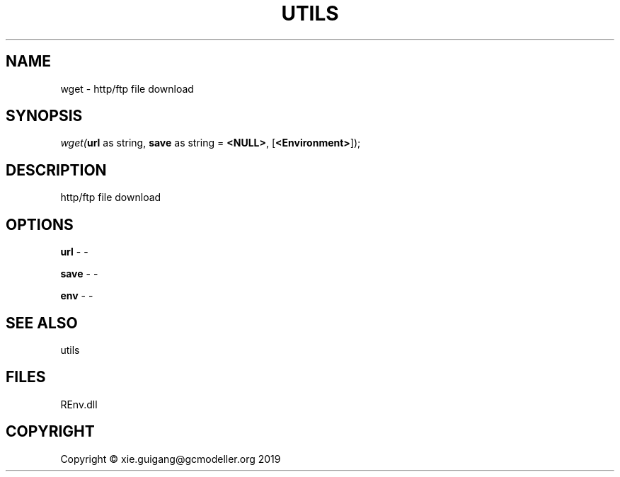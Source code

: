 .\" man page create by R# package system.
.TH UTILS 1 2020-12-26 "wget" "wget"
.SH NAME
wget \- http/ftp file download
.SH SYNOPSIS
\fIwget(\fBurl\fR as string, 
\fBsave\fR as string = \fB<NULL>\fR, 
[\fB<Environment>\fR]);\fR
.SH DESCRIPTION
.PP
http/ftp file download
.PP
.SH OPTIONS
.PP
\fBurl\fB \fR\- -
.PP
.PP
\fBsave\fB \fR\- -
.PP
.PP
\fBenv\fB \fR\- -
.PP
.SH SEE ALSO
utils
.SH FILES
.PP
REnv.dll
.PP
.SH COPYRIGHT
Copyright © xie.guigang@gcmodeller.org 2019
